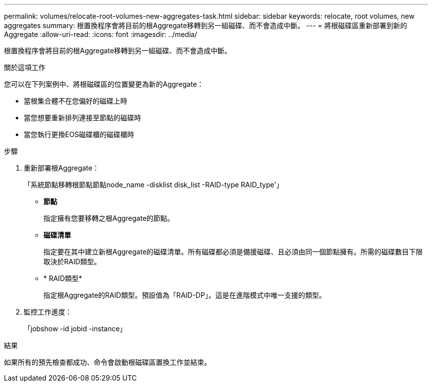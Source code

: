 ---
permalink: volumes/relocate-root-volumes-new-aggregates-task.html 
sidebar: sidebar 
keywords: relocate, root volumes, new aggregates 
summary: 根置換程序會將目前的根Aggregate移轉到另一組磁碟、而不會造成中斷。 
---
= 將根磁碟區重新部署到新的Aggregate
:allow-uri-read: 
:icons: font
:imagesdir: ../media/


[role="lead"]
根置換程序會將目前的根Aggregate移轉到另一組磁碟、而不會造成中斷。

.關於這項工作
您可以在下列案例中、將根磁碟區的位置變更為新的Aggregate：

* 當根集合體不在您偏好的磁碟上時
* 當您想要重新排列連接至節點的磁碟時
* 當您執行更換EOS磁碟櫃的磁碟櫃時


.步驟
. 重新部署根Aggregate：
+
「系統節點移轉根節點節點node_name -disklist disk_list -RAID-type RAID_type'」

+
** *節點*
+
指定擁有您要移轉之根Aggregate的節點。

** *磁碟清單*
+
指定要在其中建立新根Aggregate的磁碟清單。所有磁碟都必須是備援磁碟、且必須由同一個節點擁有。所需的磁碟數目下限取決於RAID類型。

** * RAID類型*
+
指定根Aggregate的RAID類型。預設值為「RAID-DP」。這是在進階模式中唯一支援的類型。



. 監控工作進度：
+
「jobshow -id jobid -instance」



.結果
如果所有的預先檢查都成功、命令會啟動根磁碟區置換工作並結束。

